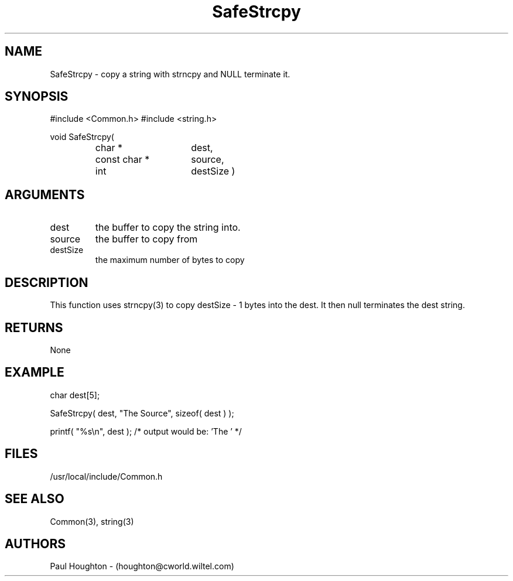 .\"
.\" Man page for SafeStrcpy
.\"
.\" $Id$
.\"
.\" $Log$
.\"
.TH SafeStrcpy 3  "22 Jun 94 (Common)"
.SH NAME
SafeStrcpy \- copy a string with strncpy and NULL terminate it.
.SH SYNOPSIS
#include <Common.h>
#include <string.h>
.LP
void SafeStrcpy(
.PD 0
.RS
.TP 15
char *
dest,
.TP 15
const char *
source,
.TP 15
int
destSize )
.SH ARGUMENTS
.TP
dest
the buffer to copy the string into.
.TP
source
the buffer to copy from
.TP
destSize
the maximum number of bytes to copy
.SH DESCRIPTION
This function uses strncpy(3) to copy destSize - 1 bytes into the
dest. It then null terminates the dest string.
.SH RETURNS
None
.SH EXAMPLE
.nf

    char dest[5];

    SafeStrcpy( dest, "The Source", sizeof( dest ) );

    printf( "%s\\n", dest ); /* output would be: 'The ' */
.SH FILES
/usr/local/include/Common.h
.SH "SEE ALSO"
Common(3), string(3)
.SH AUTHORS
Paul Houghton - (houghton@cworld.wiltel.com) 

